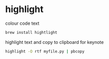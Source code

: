 #+STARTUP: showall
#+OPTIONS: num:nil
#+OPTIONS: author:nil
* highlight

colour code text

#+BEGIN_SRC sh
brew install hightlight
#+END_SRC

highlight text and copy to clipboard for keynote

#+BEGIN_SRC sh
highlight -O rtf myfile.py | pbcopy 
#+END_SRC
